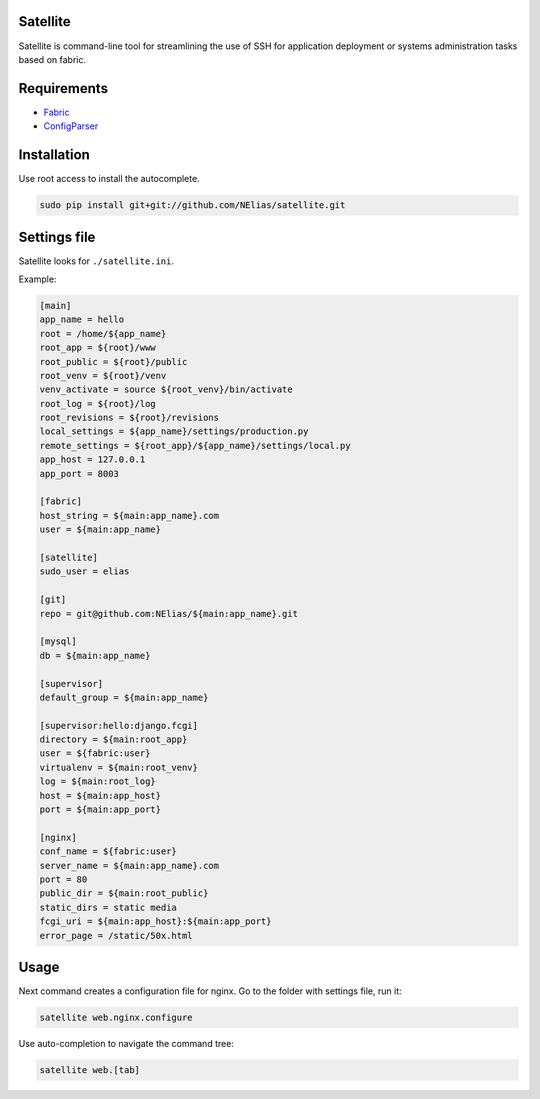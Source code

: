 =========
Satellite
=========

Satellite is command-line tool for streamlining the use of SSH for application deployment or systems administration tasks based on fabric.

============
Requirements
============

* `Fabric <http://fabfile.org/>`_
* `ConfigParser <http://docs.python.org/library/configparser.html>`_

============
Installation
============

Use root access to install the autocomplete.

.. code-block:: bash

    sudo pip install git+git://github.com/NElias/satellite.git


=============
Settings file
=============

Satellite looks for ``./satellite.ini``.

Example:

.. code-block:: ini

    [main]
    app_name = hello
    root = /home/${app_name}
    root_app = ${root}/www
    root_public = ${root}/public
    root_venv = ${root}/venv
    venv_activate = source ${root_venv}/bin/activate
    root_log = ${root}/log
    root_revisions = ${root}/revisions
    local_settings = ${app_name}/settings/production.py
    remote_settings = ${root_app}/${app_name}/settings/local.py
    app_host = 127.0.0.1
    app_port = 8003

    [fabric]
    host_string = ${main:app_name}.com
    user = ${main:app_name}

    [satellite]
    sudo_user = elias

    [git]
    repo = git@github.com:NElias/${main:app_name}.git

    [mysql]
    db = ${main:app_name}

    [supervisor]
    default_group = ${main:app_name}

    [supervisor:hello:django.fcgi]
    directory = ${main:root_app}
    user = ${fabric:user}
    virtualenv = ${main:root_venv}
    log = ${main:root_log}
    host = ${main:app_host}
    port = ${main:app_port}

    [nginx]
    conf_name = ${fabric:user}
    server_name = ${main:app_name}.com
    port = 80
    public_dir = ${main:root_public}
    static_dirs = static media
    fcgi_uri = ${main:app_host}:${main:app_port}
    error_page = /static/50x.html

=====
Usage
=====

Next command creates a configuration file for nginx. Go to the folder with settings file, run it:

.. code-block:: bash

    satellite web.nginx.configure


Use auto-completion to navigate the command tree:

.. code-block:: bash

    satellite web.[tab]
